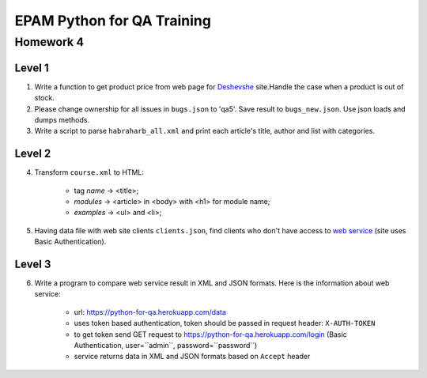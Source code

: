 
======================================
EPAM Python for QA Training
======================================

Homework 4
===========

Level 1
--------

1. Write a function to get product price from web page for
   `Deshevshe <http://deshevshe.net.ua/>`_ site.Handle the case when a product
   is out of stock.

2. Please change ownership for all issues in ``bugs.json`` to 'qa5'. Save
   result to ``bugs_new.json``. Use json loads and dumps methods.

3. Write a script to parse ``habraharb_all.xml`` and print each article's
   title, author and list with categories.


Level 2
--------

4. Transform ``course.xml`` to HTML:

    - tag `name` -> <title>;

    - `modules` -> <article> in <body> with <h1> for module name;

    - `examples` -> <ul> and <li>;


5. Having data file with web site clients ``clients.json``, find clients
   who don't have access to `web service
   <https://python-for-qa.herokuapp.com/login>`_ (site uses Basic
   Authentication).


Level 3
--------

6. Write a program to compare web service result in XML and JSON formats.
   Here is the information about web service:

    - url: https://python-for-qa.herokuapp.com/data

    - uses token based authentication, token should be passed in request
      header: ``X-AUTH-TOKEN``

    - to get token send GET request to
      https://python-for-qa.herokuapp.com/login (Basic Authentication,
      user=``admin``, password=``password``)

    - service returns data in XML and JSON formats based on ``Accept`` header

